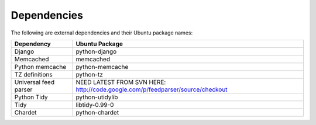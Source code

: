 Dependencies
------------

The following are external dependencies and their Ubuntu package names:

========================   ========================
Dependency                 Ubuntu Package
========================   ========================
Django                     python-django
Memcached                  memcached
Python memcache            python-memcache
TZ definitions             python-tz
Universal feed parser      NEED LATEST FROM SVN HERE: http://code.google.com/p/feedparser/source/checkout
Python Tidy                python-utidylib
Tidy                       libtidy-0.99-0 
Chardet                    python-chardet
========================   ========================




